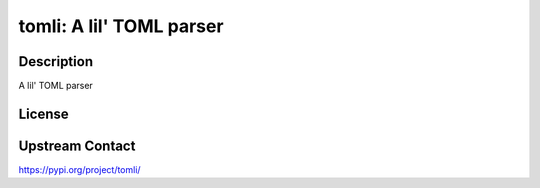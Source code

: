 tomli: A lil' TOML parser
=========================

Description
-----------

A lil' TOML parser

License
-------

Upstream Contact
----------------

https://pypi.org/project/tomli/

